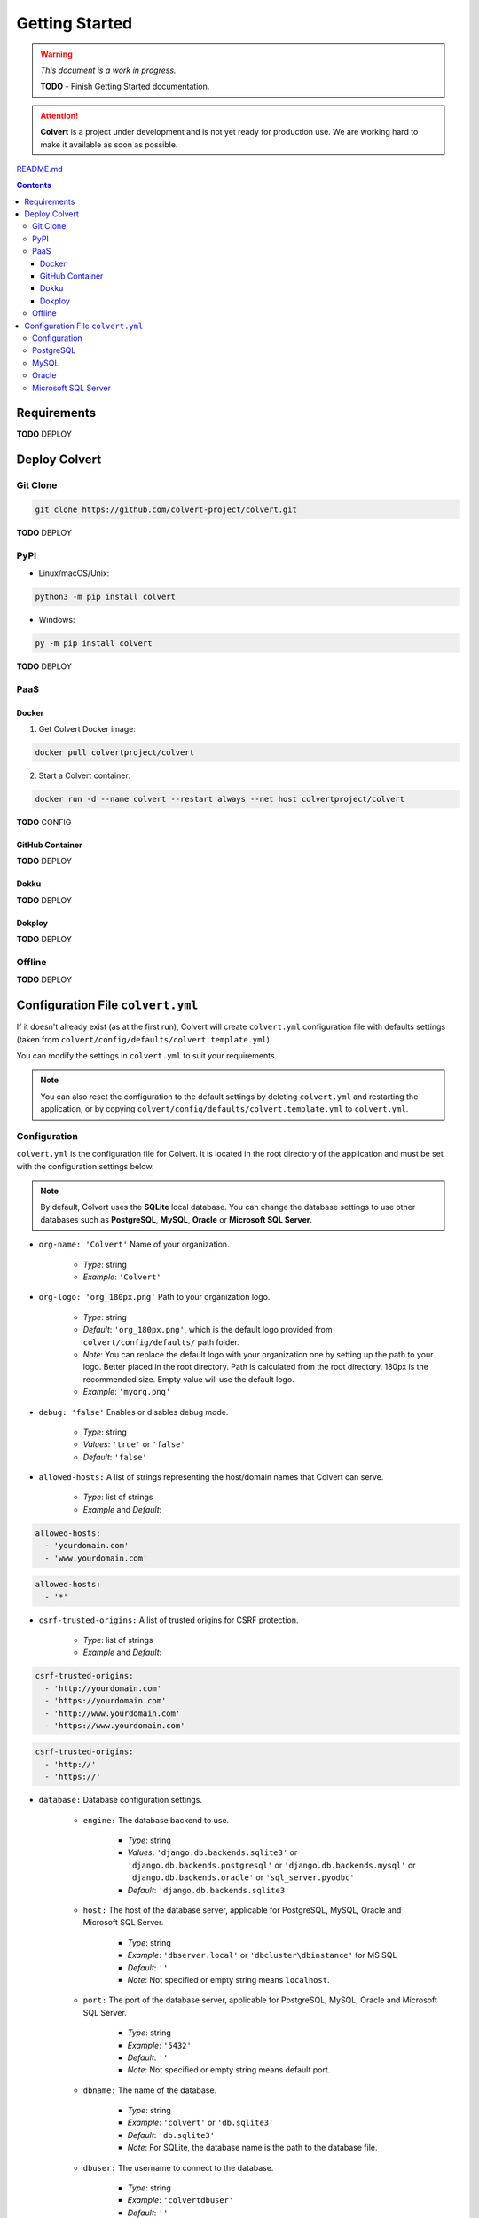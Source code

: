 ###############
Getting Started
###############

.. warning::
    *This document is a work in progress.*

    **TODO** - Finish Getting Started documentation.

.. attention::
    **Colvert** is a project under development and is not yet ready for production use. We are working hard to make it available as soon as possible.

`README.md <https://github.com/colvert-project/colvert?tab=readme-ov-file#colvert>`_

.. contents::

Requirements
============

**TODO** DEPLOY

Deploy Colvert
==============

Git Clone
---------

.. code-block:: shell

    git clone https://github.com/colvert-project/colvert.git

**TODO** DEPLOY

PyPI
----

* Linux/macOS/Unix:

.. code-block:: shell

    python3 -m pip install colvert

* Windows:

.. code-block:: shell

    py -m pip install colvert

**TODO** DEPLOY

PaaS
----

Docker
^^^^^^

1. Get Colvert Docker image:

.. code-block:: shell

    docker pull colvertproject/colvert

2. Start a Colvert container:

.. code-block:: shell

    docker run -d --name colvert --restart always --net host colvertproject/colvert

**TODO** CONFIG

GitHub Container
^^^^^^^^^^^^^^^^

**TODO** DEPLOY

Dokku
^^^^^

**TODO** DEPLOY

Dokploy
^^^^^^^

**TODO** DEPLOY

Offline
-------

**TODO** DEPLOY

Configuration File ``colvert.yml``
==================================

If it doesn't already exist (as at the first run), Colvert will create ``colvert.yml`` configuration file with defaults settings (taken from ``colvert/config/defaults/colvert.template.yml``).

You can modify the settings in ``colvert.yml`` to suit your requirements.

.. note::
    You can also reset the configuration to the default settings by deleting ``colvert.yml`` and restarting the application, or by copying ``colvert/config/defaults/colvert.template.yml`` to ``colvert.yml``.

Configuration
-------------

``colvert.yml`` is the configuration file for Colvert. It is located in the root directory of the application and must be set with the configuration settings below.

.. note::
    By default, Colvert uses the **SQLite** local database. You can change the database settings to use other databases such as **PostgreSQL**, **MySQL**, **Oracle** or **Microsoft SQL Server**.

* ``org-name: 'Colvert'`` Name of your organization.

    * *Type*: string
    * *Example*: ``'Colvert'``

* ``org-logo: 'org_180px.png'`` Path to your organization logo.

    * *Type*: string
    * *Default*: ``'org_180px.png'``, which is the default logo provided from ``colvert/config/defaults/`` path folder.
    * *Note*: You can replace the default logo with your organization one by setting up the path to your logo. Better placed in the root directory. Path is calculated from the root directory. 180px is the recommended size. Empty value will use the default logo.
    * *Example*: ``'myorg.png'``

* ``debug: 'false'`` Enables or disables debug mode.

    * *Type*: string
    * *Values*: ``'true'`` or ``'false'``
    * *Default*: ``'false'``

* ``allowed-hosts:`` A list of strings representing the host/domain names that Colvert can serve.

    * *Type*: list of strings
    * *Example* and *Default*:

.. code-block:: yaml

    allowed-hosts:
      - 'yourdomain.com'
      - 'www.yourdomain.com'

.. end:: yaml

.. code-block:: yaml

    allowed-hosts:
      - '*'

.. end:: yaml

* ``csrf-trusted-origins:`` A list of trusted origins for CSRF protection.

    * *Type*: list of strings
    * *Example* and *Default*:

.. code-block:: yaml

    csrf-trusted-origins:
      - 'http://yourdomain.com'
      - 'https://yourdomain.com'
      - 'http://www.yourdomain.com'
      - 'https://www.yourdomain.com'

.. end:: yaml

.. code-block:: yaml

    csrf-trusted-origins:
      - 'http://'
      - 'https://'

.. end:: yaml

* ``database:`` Database configuration settings.

    * ``engine:`` The database backend to use.

        * *Type*: string
        * *Values*: ``'django.db.backends.sqlite3'`` or ``'django.db.backends.postgresql'`` or ``'django.db.backends.mysql'`` or ``'django.db.backends.oracle'`` or ``'sql_server.pyodbc'``
        * *Default*: ``'django.db.backends.sqlite3'``

    * ``host:`` The host of the database server, applicable for PostgreSQL, MySQL, Oracle and Microsoft SQL Server.

        * *Type*: string
        * *Example*: ``'dbserver.local'`` or ``'dbcluster\dbinstance'`` for MS SQL
        * *Default*: ``''``
        * *Note*: Not specified or empty string means ``localhost``.

    * ``port:`` The port of the database server, applicable for PostgreSQL, MySQL, Oracle and Microsoft SQL Server.

        * *Type*: string
        * *Example*: ``'5432'``
        * *Default*: ``''``
        * *Note*: Not specified or empty string means default port.

    * ``dbname:`` The name of the database.

        * *Type*: string
        * *Example*: ``'colvert'`` or ``'db.sqlite3'``
        * *Default*: ``'db.sqlite3'``
        * *Note*: For SQLite, the database name is the path to the database file.

    * ``dbuser:`` The username to connect to the database.

        * *Type*: string
        * *Example*: ``'colvertdbuser'``
        * *Default*: ``''``

    * ``dbuser:`` The username to connect to the database.

        * *Type*: string
        * *Example*: ``'colvertdbuser'``
        * *Default*: ``''``
        * *Note*: For SQLite, the username is not required.

    * ``dbpass:`` The password to connect to the database.

        * *Type*: string
        * *Example*: ``'A 5tr0ng P4ssw0rd!'``
        * *Default*: ``''``
        * *Note*: For SQLite, the password is not required.

    * ``driver:`` The ODBC driver to use for Microsoft SQL Server engine.

        * *Type*: string
        * *Example*: ``'ODBC Driver 17 for SQL Server'``
        * *Default*: ``''``
        * *Note*: Only for Microsoft SQL Server.

.. important::
    When using **Microsoft SQL Server**, ensure you have the correct ODBC driver installed on your system. You can download the ODBC driver from the `Microsoft website <https://docs.microsoft.com/en-us/sql/connect/odbc/download-odbc-driver-for-sql-server>`_.

    More information concerning Microsoft SQL Server connector and drivers at:
    https://pypi.org/project/django-mssql-backend/

.. admonition:: Testing the connection

    After configuring the settings, you can test the connection by running Django management commands such as ``python manage.py migrate`` to apply migrations to the SQL Server database.

Below are detailed examples about the ``database:`` section that can be set according to the database connection you need.

PostgreSQL
----------

.. code-block:: yaml

    database:
      engine: 'django.db.backends.postgresql'
      host: 'yourdbhost.local'
      port: 'yourdbport'
      dbname: 'yourdbname'
      dbuser: 'yourdbuser'
      dbpass: 'yourdbpassword'

MySQL
-----

.. code-block:: yaml

    database:
      engine: 'django.db.backends.mysql'
      host: 'yourdbhost.local'
      port: 'yourdbport'
      dbname: 'yourdbname'
      dbuser: 'yourdbuser'
      dbpass: 'yourdbpassword'

Oracle
------

.. code-block:: yaml

    database:
      engine: 'django.db.backends.oracle'
      host: 'yourdbhost.local'
      port: 'yourdbport'
      dbname: 'yourdbname'
      dbuser: 'yourdbuser'
      dbpass: 'yourdbpassword'

Microsoft SQL Server
--------------------

.. code-block:: yaml

    database:
      engine: 'sql_server.pyodbc'
      host: 'yourserver\yourinstance'
      port: 'yourinstanceport'
      dbname: 'yourdbname'
      dbuser: 'yourdbuser'
      dbpass: 'yourdbpassword'
      driver: 'ODBC Driver 17 for SQL Server'

